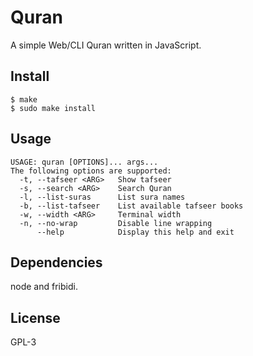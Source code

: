 * Quran
  A simple Web/CLI Quran written in JavaScript.

** Install
   #+begin_src shell
     $ make
     $ sudo make install
   #+end_src

** Usage
   #+begin_src
     USAGE: quran [OPTIONS]... args...
     The following options are supported:
       -t, --tafseer <ARG>   Show tafseer
       -s, --search <ARG>    Search Quran
       -l, --list-suras      List sura names
       -b, --list-tafseer    List available tafseer books
       -w, --width <ARG>     Terminal width
       -n, --no-wrap         Disable line wrapping
           --help            Display this help and exit
   #+end_src

** Dependencies
   node and fribidi.

** License
   GPL-3
